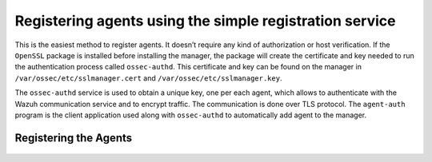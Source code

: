 .. Copyright (C) 2019 Wazuh, Inc.

.. _simple-registration-service:

Registering agents using the simple registration service
========================================================

This is the easiest method to register agents. It doesn’t require any kind of authorization or host verification. If the ``OpenSSL`` package is installed before installing the manager, the package will create the certificate and key needed to run the authentication process called ``ossec-authd``. This certificate and key can be found on the manager in ``/var/ossec/etc/sslmanager.cert`` and
``/var/ossec/etc/sslmanager.key``.

The ``ossec-authd`` service is used to obtain a unique key, one per each agent, which allows to authenticate with the Wazuh communication service and to encrypt traffic. The communication is done over TLS protocol.
The ``agent-auth`` program is the client application used along with ``ossec-authd`` to automatically add agent to the manager.

Registering the Agents
^^^^^^^^^^^^^^^^^^^^^^

    .. toctree::
        :maxdepth: 1

        linux-unix-simple-registration
        windows-simple-registration
        macos-simple-registration
